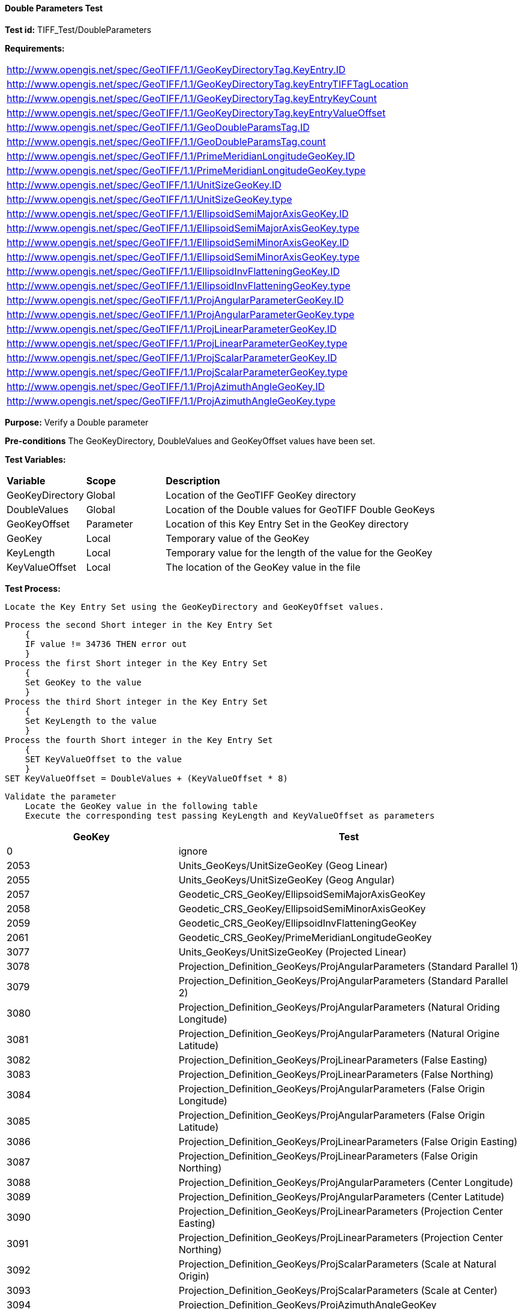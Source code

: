 ==== Double Parameters Test

*Test id:* TIFF_Test/DoubleParameters

*Requirements:*

[width="100%"]
|===
|http://www.opengis.net/spec/GeoTIFF/1.1/GeoKeyDirectoryTag.KeyEntry.ID
|http://www.opengis.net/spec/GeoTIFF/1.1/GeoKeyDirectoryTag.keyEntryTIFFTagLocation
|http://www.opengis.net/spec/GeoTIFF/1.1/GeoKeyDirectoryTag.keyEntryKeyCount
|http://www.opengis.net/spec/GeoTIFF/1.1/GeoKeyDirectoryTag.keyEntryValueOffset
|http://www.opengis.net/spec/GeoTIFF/1.1/GeoDoubleParamsTag.ID
|http://www.opengis.net/spec/GeoTIFF/1.1/GeoDoubleParamsTag.count
|http://www.opengis.net/spec/GeoTIFF/1.1/PrimeMeridianLongitudeGeoKey.ID
|http://www.opengis.net/spec/GeoTIFF/1.1/PrimeMeridianLongitudeGeoKey.type
|http://www.opengis.net/spec/GeoTIFF/1.1/UnitSizeGeoKey.ID
|http://www.opengis.net/spec/GeoTIFF/1.1/UnitSizeGeoKey.type
|http://www.opengis.net/spec/GeoTIFF/1.1/EllipsoidSemiMajorAxisGeoKey.ID
|http://www.opengis.net/spec/GeoTIFF/1.1/EllipsoidSemiMajorAxisGeoKey.type
|http://www.opengis.net/spec/GeoTIFF/1.1/EllipsoidSemiMinorAxisGeoKey.ID
|http://www.opengis.net/spec/GeoTIFF/1.1/EllipsoidSemiMinorAxisGeoKey.type
|http://www.opengis.net/spec/GeoTIFF/1.1/EllipsoidInvFlatteningGeoKey.ID
|http://www.opengis.net/spec/GeoTIFF/1.1/EllipsoidInvFlatteningGeoKey.type
|http://www.opengis.net/spec/GeoTIFF/1.1/ProjAngularParameterGeoKey.ID
|http://www.opengis.net/spec/GeoTIFF/1.1/ProjAngularParameterGeoKey.type
|http://www.opengis.net/spec/GeoTIFF/1.1/ProjLinearParameterGeoKey.ID
|http://www.opengis.net/spec/GeoTIFF/1.1/ProjLinearParameterGeoKey.type
|http://www.opengis.net/spec/GeoTIFF/1.1/ProjScalarParameterGeoKey.ID
|http://www.opengis.net/spec/GeoTIFF/1.1/ProjScalarParameterGeoKey.type
|http://www.opengis.net/spec/GeoTIFF/1.1/ProjAzimuthAngleGeoKey.ID
|http://www.opengis.net/spec/GeoTIFF/1.1/ProjAzimuthAngleGeoKey.type
|===

*Purpose:* Verify a Double parameter

*Pre-conditions* The GeoKeyDirectory, DoubleValues and GeoKeyOffset values have been set.

*Test Variables:*

[cols=">20,^20,<80",width="100%", Options="header"]
|===
^|**Variable** ^|**Scope** ^|**Description**
|GeoKeyDirectory |Global |Location of the GeoTIFF GeoKey directory
|DoubleValues |Global |Location of the Double values for GeoTIFF Double GeoKeys
|GeoKeyOffset |Parameter| Location of this Key Entry Set in the GeoKey directory
|GeoKey |Local |Temporary value of the GeoKey
|KeyLength |Local |Temporary value for the length of the value for the GeoKey
|KeyValueOffset |Local |The location of the GeoKey value in the file
|===

*Test Process:*

    Locate the Key Entry Set using the GeoKeyDirectory and GeoKeyOffset values.

    Process the second Short integer in the Key Entry Set
        {
        IF value != 34736 THEN error out
        }
    Process the first Short integer in the Key Entry Set
        {
        Set GeoKey to the value
        }
    Process the third Short integer in the Key Entry Set
        {
        Set KeyLength to the value
        }
    Process the fourth Short integer in the Key Entry Set
        {
        SET KeyValueOffset to the value
        }
    SET KeyValueOffset = DoubleValues + (KeyValueOffset * 8)

    Validate the parameter
        Locate the GeoKey value in the following table
        Execute the corresponding test passing KeyLength and KeyValueOffset as parameters

[[Double_GeoKey_Tests]]
[cols="2,4",width="100%", options="header"]
|===
^| GeoKey ^| Test
^| 0 <| ignore
^| 2053 <| Units_GeoKeys/UnitSizeGeoKey (Geog Linear)
^| 2055 <| Units_GeoKeys/UnitSizeGeoKey (Geog Angular)
^| 2057 <| Geodetic_CRS_GeoKey/EllipsoidSemiMajorAxisGeoKey
^| 2058 <| Geodetic_CRS_GeoKey/EllipsoidSemiMinorAxisGeoKey
^| 2059 <| Geodetic_CRS_GeoKey/EllipsoidInvFlatteningGeoKey
^| 2061 <| Geodetic_CRS_GeoKey/PrimeMeridianLongitudeGeoKey
^| 3077 <| Units_GeoKeys/UnitSizeGeoKey (Projected Linear)
^| 3078 <| Projection_Definition_GeoKeys/ProjAngularParameters (Standard Parallel 1)
^| 3079 <| Projection_Definition_GeoKeys/ProjAngularParameters (Standard Parallel 2)
^| 3080 <| Projection_Definition_GeoKeys/ProjAngularParameters (Natural Oriding Longitude)
^| 3081 <| Projection_Definition_GeoKeys/ProjAngularParameters (Natural Origine Latitude)
^| 3082 <| Projection_Definition_GeoKeys/ProjLinearParameters (False Easting)
^| 3083 <| Projection_Definition_GeoKeys/ProjLinearParameters (False Northing)
^| 3084 <| Projection_Definition_GeoKeys/ProjAngularParameters (False Origin Longitude)
^| 3085 <| Projection_Definition_GeoKeys/ProjAngularParameters (False Origin Latitude)
^| 3086 <| Projection_Definition_GeoKeys/ProjLinearParameters (False Origin Easting)
^| 3087 <| Projection_Definition_GeoKeys/ProjLinearParameters (False Origin Northing)
^| 3088 <| Projection_Definition_GeoKeys/ProjAngularParameters (Center Longitude)
^| 3089 <| Projection_Definition_GeoKeys/ProjAngularParameters (Center Latitude)
^| 3090 <| Projection_Definition_GeoKeys/ProjLinearParameters (Projection Center Easting)
^| 3091 <| Projection_Definition_GeoKeys/ProjLinearParameters (Projection Center Northing)
^| 3092 <| Projection_Definition_GeoKeys/ProjScalarParameters (Scale at Natural Origin)
^| 3093 <| Projection_Definition_GeoKeys/ProjScalarParameters (Scale at Center)
^| 3094 <| Projection_Definition_GeoKeys/ProjAzimuthAngleGeoKey
^| 3095 <| Projection_Definition_GeoKeys/ProjAngularParameters (Straight Vertical Pole)
|===

Double GeoKey Tests
